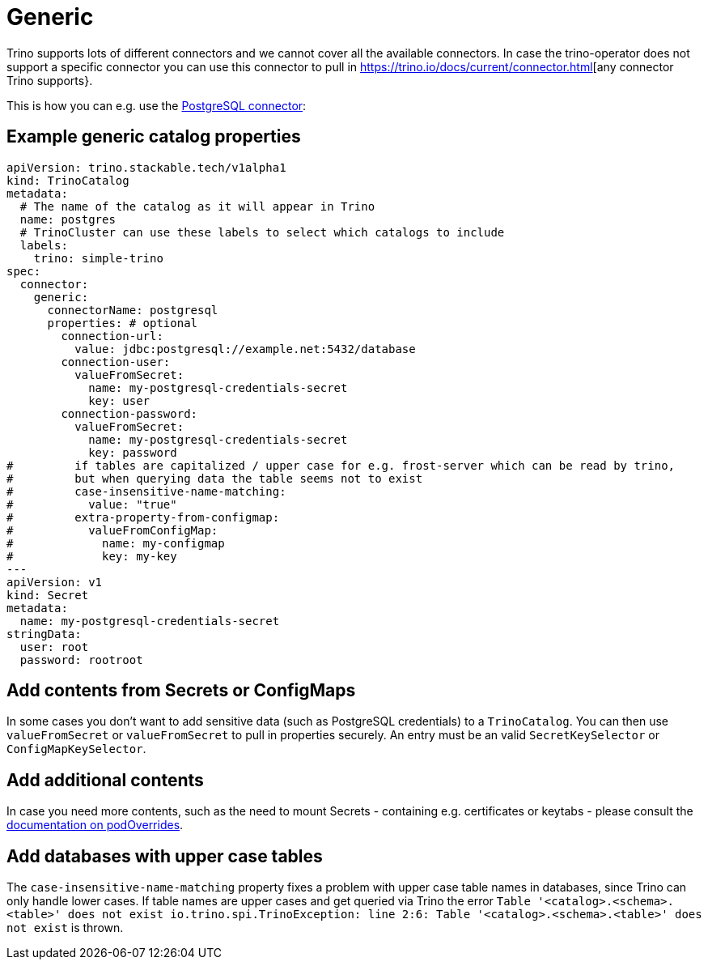 = Generic

Trino supports lots of different connectors and we cannot cover all the available connectors.
In case the trino-operator does not support a specific connector you can use this connector to pull in https://trino.io/docs/current/connector.html[any connector Trino supports}.

This is how you can e.g. use the https://trino.io/docs/current/connector/postgresql.html[PostgreSQL connector]:

== Example generic catalog properties
[source,yaml]
----
apiVersion: trino.stackable.tech/v1alpha1
kind: TrinoCatalog
metadata:
  # The name of the catalog as it will appear in Trino
  name: postgres
  # TrinoCluster can use these labels to select which catalogs to include
  labels:
    trino: simple-trino
spec:
  connector:
    generic:
      connectorName: postgresql
      properties: # optional
        connection-url:
          value: jdbc:postgresql://example.net:5432/database
        connection-user:
          valueFromSecret:
            name: my-postgresql-credentials-secret
            key: user
        connection-password:
          valueFromSecret:
            name: my-postgresql-credentials-secret
            key: password
#         if tables are capitalized / upper case for e.g. frost-server which can be read by trino,
#         but when querying data the table seems not to exist
#         case-insensitive-name-matching:
#           value: "true"
#         extra-property-from-configmap:
#           valueFromConfigMap:
#             name: my-configmap
#             key: my-key
---
apiVersion: v1
kind: Secret
metadata:
  name: my-postgresql-credentials-secret
stringData:
  user: root
  password: rootroot
----

== Add contents from Secrets or ConfigMaps

In some cases you don't want to add sensitive data (such as PostgreSQL credentials) to a `TrinoCatalog`.
You can then use `valueFromSecret` or `valueFromSecret` to pull in properties securely.
An entry must be an valid `SecretKeySelector` or `ConfigMapKeySelector`.

== Add additional contents

In case you need more contents, such as the need to mount Secrets - containing e.g. certificates or keytabs - please consult the xref:nightly@home:concepts:overrides.adoc#_pod_overrides[documentation on podOverrides].

== Add databases with upper case tables

The `case-insensitive-name-matching` property fixes a problem with upper case table names in databases, since Trino can only handle lower cases. If table names are upper cases and get queried via Trino the error `Table '<catalog>.<schema>.<table>' does not exist io.trino.spi.TrinoException: line 2:6: Table '<catalog>.<schema>.<table>' does not exist` is thrown. 